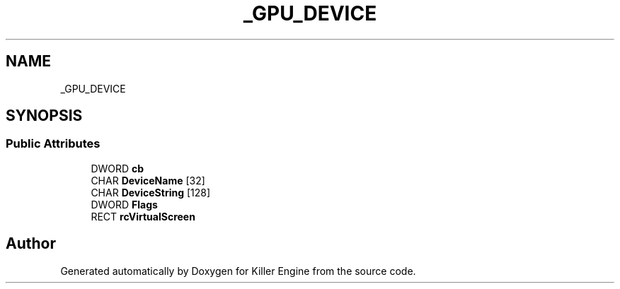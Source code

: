 .TH "_GPU_DEVICE" 3 "Sat Jul 7 2018" "Killer Engine" \" -*- nroff -*-
.ad l
.nh
.SH NAME
_GPU_DEVICE
.SH SYNOPSIS
.br
.PP
.SS "Public Attributes"

.in +1c
.ti -1c
.RI "DWORD \fBcb\fP"
.br
.ti -1c
.RI "CHAR \fBDeviceName\fP [32]"
.br
.ti -1c
.RI "CHAR \fBDeviceString\fP [128]"
.br
.ti -1c
.RI "DWORD \fBFlags\fP"
.br
.ti -1c
.RI "RECT \fBrcVirtualScreen\fP"
.br
.in -1c

.SH "Author"
.PP 
Generated automatically by Doxygen for Killer Engine from the source code\&.
